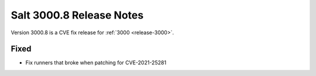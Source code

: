 .. _release-3000-8:

=========================
Salt 3000.8 Release Notes
=========================

Version 3000.8 is a CVE fix release for :ref:`3000 <release-3000>`.

Fixed
-----

- Fix runners that broke when patching for CVE-2021-25281

